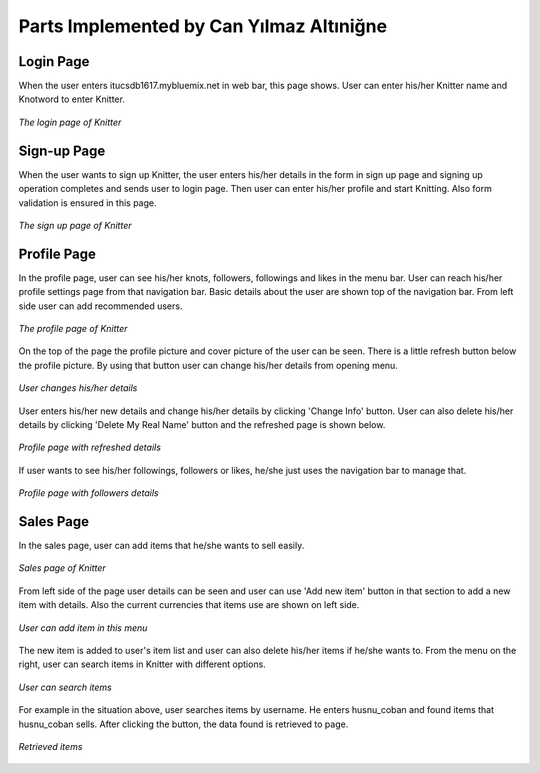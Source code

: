 Parts Implemented by Can Yılmaz Altıniğne
=========================================

Login Page
----------
When the user enters itucsdb1617.mybluemix.net in web bar, this page shows. User can enter his/her Knitter name and
Knotword to enter Knitter.

.. figure:: /images/login_page.png
    :alt: login page
    :width: 640px
    :height: 400px
    :align: center

    *The login page of Knitter*

Sign-up Page
------------
When the user wants to sign up Knitter, the user enters his/her details in the form in sign up page and signing up
operation completes and sends user to login page. Then user can enter his/her profile and start Knitting. Also form
validation is ensured in this page.

.. figure:: /images/sign_up.png
    :alt: sign-up page
    :width: 640px
    :height: 400px
    :align: center

    *The sign up page of Knitter*

Profile Page
------------
In the profile page, user can see his/her knots, followers, followings and likes in the menu bar. User can reach his/her
profile settings page from that navigation bar. Basic details about the user are shown top of the navigation bar. From
left side user can add recommended users.

.. figure:: /images/profile_page.png
    :alt: profile page
    :width: 640px
    :height: 400px
    :align: center

    *The profile page of Knitter*

On the top of the page the profile picture and cover picture of the user can be seen. There is a little refresh button
below the profile picture. By using that button user can change his/her details from opening menu.

.. figure:: /images/before_refresh.png
    :alt: refresh page
    :width: 640px
    :height: 400px
    :align: center

    *User changes his/her details*

User enters his/her new details and change his/her details by clicking 'Change Info' button. User can also delete his/her
details by clicking 'Delete My Real Name' button and the refreshed page is shown below.

.. figure:: /images/after_refresh.png
    :alt: after refresh page
    :width: 640px
    :height: 400px
    :align: center

    *Profile page with refreshed details*

If user wants to see his/her followings, followers or likes, he/she just uses the navigation bar to manage that.

.. figure:: /images/followers.png
    :alt: after refresh page
    :width: 640px
    :height: 400px
    :align: center

    *Profile page with followers details*

Sales Page
----------

In the sales page, user can add items that he/she wants to sell easily.

.. figure:: /images/sales.png
    :alt: sales page
    :width: 640px
    :height: 400px
    :align: center

    *Sales page of Knitter*

From left side of the page user details can be seen and user can use 'Add new item' button in that section to
add a new item with details. Also the current currencies that items use are shown on left side.

.. figure:: /images/add_new_ite.png
    :alt: add item page
    :width: 640px
    :height: 400px
    :align: center

    *User can add item in this menu*

The new item is added to user's item list and user can also delete his/her items if he/she wants to. From the menu on the
right, user can search items in Knitter with different options.

.. figure:: /images/refreshed_sal.png
    :alt: refreshed page
    :width: 640px
    :height: 400px
    :align: center

    *User can search items*

For example in the situation above, user searches items by username. He enters husnu_coban and found items that husnu_coban
sells. After clicking the button, the data found is retrieved to page.

.. figure:: /images/searched_item.png
    :alt: search page
    :width: 640px
    :height: 400px
    :align: center

    *Retrieved items*